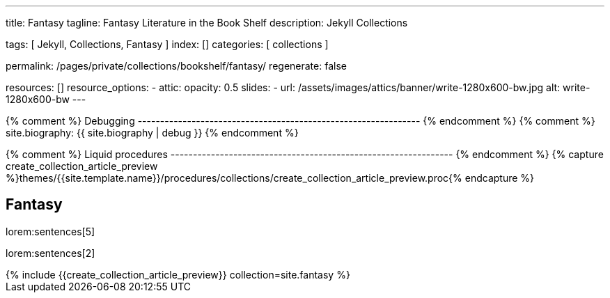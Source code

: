 ---
title:                                  Fantasy
tagline:                                Fantasy Literature in the Book Shelf
description:                            Jekyll Collections

tags:                                   [ Jekyll, Collections, Fantasy ]
index:                                  []
categories:                             [ collections ]

permalink:                              /pages/private/collections/bookshelf/fantasy/
regenerate:                             false

resources:                              []
resource_options:
  - attic:
      opacity:                          0.5
      slides:
        - url:                          /assets/images/attics/banner/write-1280x600-bw.jpg
          alt:                          write-1280x600-bw
---

// Enable the Liquid Preprocessor
//
:page-liquid:

// Set other global page attributes here
// -------------------------------------------------------------------


{% comment %} Debugging
--------------------------------------------------------------- {% endcomment %}
{% comment %} site.biography:  {{ site.biography | debug }} {% endcomment %}

{% comment %} Liquid procedures
--------------------------------------------------------------- {% endcomment %}
{% capture create_collection_article_preview %}themes/{{site.template.name}}/procedures/collections/create_collection_article_preview.proc{% endcapture %}


[[navigator]]
== Fantasy

lorem:sentences[5]

lorem:sentences[2]

++++
<div class="row mb-4">
  <div class="col-md-12 col-xs-12">
    {% include {{create_collection_article_preview}} collection=site.fantasy %}
  </div>
</div>
++++

